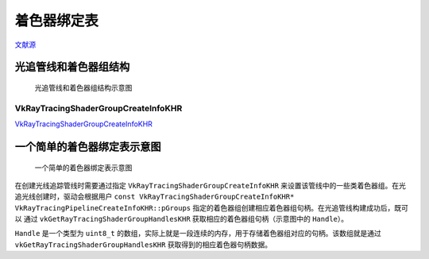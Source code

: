 着色器绑定表
===========================

.. dropdown:: 更新记录
    :color: muted
    :icon: history

    * 2023/9/14 增加该扩展文档
    * 2023/9/14 增加 ``光追管线和着色器组结构`` 章节
    * 2023/9/14 增加 ``VkRayTracingShaderGroupCreateInfoKHR`` 章节
    * 2023/9/14 增加 ``一个简单的着色器绑定表示意图`` 章节

`文献源`_

.. _文献源: https://registry.khronos.org/vulkan/specs/1.3-extensions/html/chap40.html#shader-binding-table

光追管线和着色器组结构
#####################################

.. figure:: ../../_static/vkRayTracingShaderGroupCreateInfo.svg

    光追管线和着色器组结构示意图


VkRayTracingShaderGroupCreateInfoKHR
********************************************

`VkRayTracingShaderGroupCreateInfoKHR <./VK_KHR_ray_tracing_pipeline.html#vkraytracingshadergroupcreateinfokhr>`_

一个简单的着色器绑定表示意图
#####################################

.. figure:: ../../_static/sbt_struct_sample.svg

    一个简单的着色器绑定表示意图

在创建光线追踪管线时需要通过指定 ``VkRayTracingShaderGroupCreateInfoKHR`` 来设置该管线中的一些类着色器组。在光追光线创建时，驱动会根据用户 ``const VkRayTracingShaderGroupCreateInfoKHR* VkRayTracingPipelineCreateInfoKHR::pGroups`` 指定的着色器组创建相应着色器组句柄。在光追管线构建成功后，既可以
通过 ``vkGetRayTracingShaderGroupHandlesKHR`` 获取相应的着色器组句柄（示意图中的 ``Handle``）。

``Handle`` 是一个类型为 ``uint8_t`` 的数组，实际上就是一段连续的内存，用于存储着色器组对应的句柄。该数组就是通过 ``vkGetRayTracingShaderGroupHandlesKHR`` 获取得到的相应着色器句柄数据。